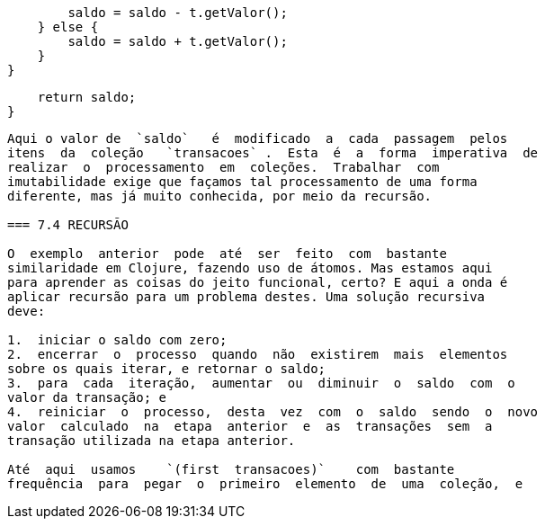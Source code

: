 
            saldo = saldo - t.getValor();
        } else {
            saldo = saldo + t.getValor();
        }
    }

    return saldo;
}
```

Aqui o valor de  `saldo`   é  modificado  a  cada  passagem  pelos
itens  da  coleção   `transacoes` .  Esta  é  a  forma  imperativa  de
realizar  o  processamento  em  coleções.  Trabalhar  com
imutabilidade exige que façamos tal processamento de uma forma
diferente, mas já muito conhecida, por meio da recursão.

=== 7.4 RECURSÃO

O  exemplo  anterior  pode  até  ser  feito  com  bastante
similaridade em Clojure, fazendo uso de átomos. Mas estamos aqui
para aprender as coisas do jeito funcional, certo? E aqui a onda é
aplicar recursão para um problema destes. Uma solução recursiva
deve:

1.  iniciar o saldo com zero;
2.  encerrar  o  processo  quando  não  existirem  mais  elementos
sobre os quais iterar, e retornar o saldo;
3.  para  cada  iteração,  aumentar  ou  diminuir  o  saldo  com  o
valor da transação; e
4.  reiniciar  o  processo,  desta  vez  com  o  saldo  sendo  o  novo
valor  calculado  na  etapa  anterior  e  as  transações  sem  a
transação utilizada na etapa anterior.

Até  aqui  usamos    `(first  transacoes)`    com  bastante
frequência  para  pegar  o  primeiro  elemento  de  uma  coleção,  e